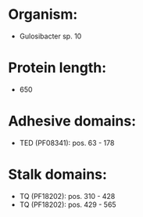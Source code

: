 * Organism:
- Gulosibacter sp. 10
* Protein length:
- 650
* Adhesive domains:
- TED (PF08341): pos. 63 - 178
* Stalk domains:
- TQ (PF18202): pos. 310 - 428
- TQ (PF18202): pos. 429 - 565

